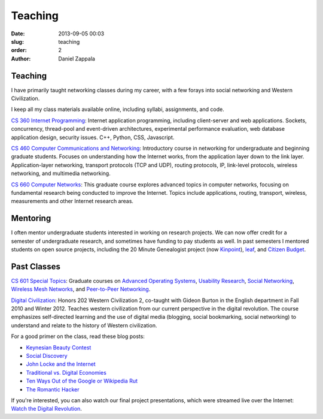 Teaching
##############

:date: 2013-09-05 00:03
:slug: teaching
:order: 2
:author: Daniel Zappala

Teaching
========

I have primarily taught networking classes during my career, with a
few forays into social networking and Western Civilization.

I keep all my class materials available online, including syllabi,
assignments, and code.

`CS 360 Internet Programming <http://ilab.cs.byu.edu/cs360>`__:
Internet application programming, including client-server and web
applications. Sockets, concurrency, thread-pool and event-driven
architectures, experimental performance evaluation, web database
application design, security issues. C++, Python, CSS, Javascript.

`CS 460 Computer Communications and Networking
<http://ilab.cs.byu.edu/cs460>`__: Introductory course in networking
for undergraduate and beginning graduate students. Focuses on
understanding how the Internet works, from the application layer down
to the link layer. Application-layer networking, transport protocols
(TCP and UDP), routing protocols, IP, link-level protocols, wireless
networking, and multimedia networking.

`CS 660 Computer Networks <http://ilab.cs.byu.edu/cs460>`__: This
graduate course explores advanced topics in computer networks,
focusing on fundamental research being conducted to improve the
Internet. Topics include applications, routing, transport, wireless,
measurements and other Internet research areas.

Mentoring
=========

I often mentor undergraduate students interested in working on
research projects.  We can now offer credit for a semester of
undergraduate research, and sometimes have funding to pay students as
well. In past semesters I mentored students on open source projects,
including the 20 Minute Genealogist project (now `Kinpoint
<http://kinpoint.com>`__), `leaf <http://leaf.byu.edu>`__, and
`Citizen Budget <http://citizenbudget.org>`__.

Past Classes
============

`CS 601 Special Topics <http://ilab.cs.byu.edu/cs601>`__: Graduate
courses on `Advanced Operating Systems <https://cs601.internet.byu.edu/fall-2017/>`__, 
`Usability Research <https://wiki.cs.byu.edu/cs-601r-usability/start>`__,
`Social Networking <http://ilab.cs.byu.edu/cs601/2013w>`__,
`Wireless Mesh Networks <http://ilab.cs.byu.edu/cs601/2010w>`__, and
`Peer-to-Peer Networking <http://ilab.cs.byu.edu/cs601/2005w>`__.

`Digital Civilization
<http://digitalcivilization.blogspot.com/2010/08/welcome-to-class.html>`__:
Honors 202 Western Civilization 2, co-taught with Gideon Burton in the
English department in Fall 2010 and Winter 2012.  Teaches western
civilization from our current perspective in the digital
revolution. The course emphasizes self-directed learning and the use
of digital media (blogging, social bookmarking, social networking) to
understand and relate to the history of Western civilization.

For a good primer on the class, read these blog posts:

- `Keynesian Beauty Contest <http://digitalcivilization.blogspot.com/2010/11/keynesian-beauty-contest.html>`__

- `Social Discovery <http://digitalcivilization.blogspot.com/2010/11/social-discovery.html>`__

- `John Locke and the Internet <http://digitalcivilization.blogspot.com/2010/09/john-locke-and-internet.html>`__

- `Traditional vs. Digital Economies <http://digitalcivilization.blogspot.com/2010/09/traditional-vs-digital-economies.html>`__

- `Ten Ways Out of the Google or Wikipedia Rut <http://digitalcivilization.blogspot.com/2010/09/ten-ways-out-of-google-or-wikipedia-rut.html>`__

- `The Romantic Hacker <http://digitalcivilization.blogspot.com/2010/10/romantic-hacker.html>`__

If you're interested, you can also watch our final project
presentations, which were streamed live over the Internet: `Watch the
Digital Revolution
<http://digitalcivilization.blogspot.com/2010/12/watch-digital-revolution.html>`__.
